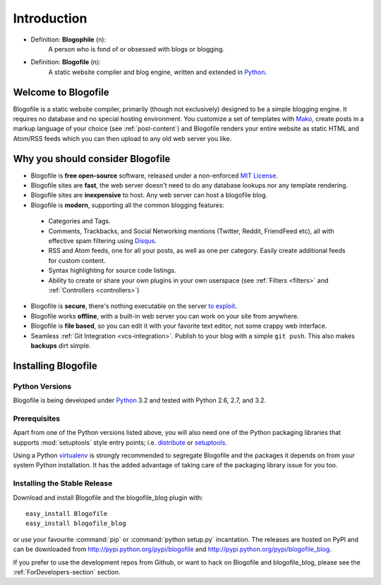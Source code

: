 Introduction
************

* Definition: **Blogophile** (n):
   A person who is fond of or obsessed with blogs or blogging.

* Definition: **Blogofile** (n):
   A static website compiler and blog engine, written and extended in `Python`_.


Welcome to Blogofile
====================

Blogofile is a static website compiler, primarily (though not exclusively) designed to be a simple blogging engine. It requires no database and no special hosting environment. You customize a set of templates with `Mako <http://www.maktotemplates.org>`_, create posts in a markup language of your choice (see :ref:`post-content`) and Blogofile renders your entire website as static HTML and Atom/RSS feeds which you can then upload to any old web server you like. 

Why you should consider Blogofile
=================================

* Blogofile is **free open-source** software, released under a non-enforced `MIT License`_.
* Blogofile sites are **fast**, the web server doesn't need to do any database lookups nor any template rendering.
* Blogofile sites are **inexpensive** to host. Any web server can host a blogofile blog.
* Blogofile is **modern**, supporting all the common blogging features:

 * Categories and Tags.
 * Comments, Trackbacks, and Social Networking mentions (Twitter,
   Reddit, FriendFeed etc), all with effective spam filtering using
   `Disqus <http://www.disqus.com>`_.
 * RSS and Atom feeds, one for all your posts, as well as one per
   category. Easily create additional feeds for custom content.
 * Syntax highlighting for source code listings.
 * Ability to create or share your own plugins in your own
   userspace (see :ref:`Filters <filters>` and :ref:`Controllers <controllers>`)

* Blogofile is **secure**, there's nothing executable on the server `to exploit <http://wordpress.org/news/2010/12/3-0-4-update/>`_.
* Blogofile works **offline**, with a built-in web server you can work on your site from anywhere.
* Blogofile is **file based**, so you can edit it with your favorite text editor, not some crappy web interface.
* Seamless :ref:`Git Integration <vcs-integration>`. Publish to your blog with a simple ``git push``. This also makes **backups** dirt simple.

.. _MIT License: http://www.blogofile.com/LICENSE.html

.. _install-blogofile:

Installing Blogofile
====================

Python Versions
---------------

Blogofile is being developed under Python_ 3.2
and tested with Python 2.6, 2.7, and 3.2.

.. _Python: http://www.python.org/


Prerequisites
-------------

Apart from one of the Python versions listed above,
you will also need one of the Python packaging libraries that supports
:mod:`setuptools` style entry points; i.e. distribute_ or setuptools_.

.. _distribute: http://pypi.python.org/pypi/distribute
.. _setuptools: http://pypi.python.org/pypi/setuptools

Using a Python virtualenv_ is strongly recommended to segregate
Blogofile and the packages it depends on from your system Python
installation.
It has the added advantage of taking care of the packaging library issue
for you too.

.. _virtualenv: http://www.virtualenv.org/


Installing the Stable Release
-----------------------------

Download and install Blogofile and the blogofile_blog plugin with::

  easy_install Blogofile
  easy_install blogofile_blog

or use your favourite :command:`pip` or :command:`python setup.py` incantation.
The releases are hosted on PyPI and can be downloaded from
http://pypi.python.org/pypi/blogofile
and http://pypi.python.org/pypi/blogofile_blog.

If you prefer to use the development repos from Github,
or want to hack on Blogofile and blogofile_blog,
please see the :ref:`ForDevelopers-section` section.
